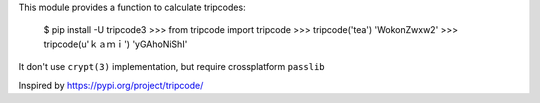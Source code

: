 This module provides a function to calculate tripcodes:

    $ pip install -U tripcode3
    >>> from tripcode import tripcode
    >>> tripcode('tea')
    'WokonZwxw2'
    >>> tripcode(u'ｋａｍｉ')
    'yGAhoNiShI'

It don't use ``crypt(3)`` implementation, but require crossplatform ``passlib``

Inspired  by https://pypi.org/project/tripcode/
